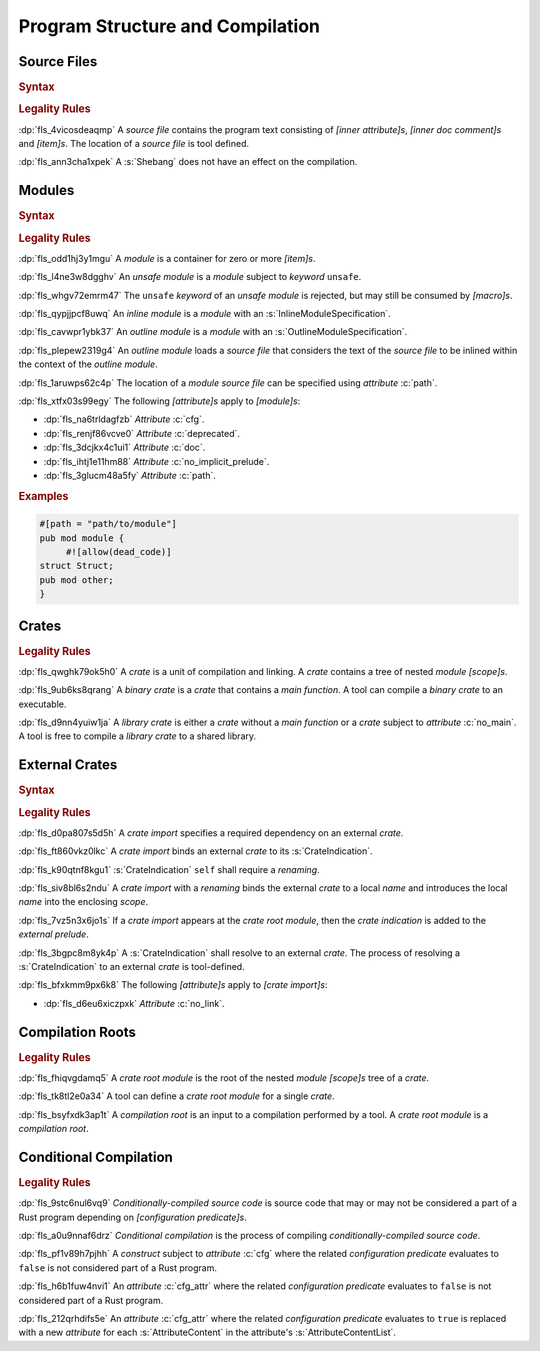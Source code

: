 .. SPDX-License-Identifier: MIT OR Apache-2.0
   SPDX-FileCopyrightText: Critical Section GmbH

.. default-domain:: spec

Program Structure and Compilation
=================================

Source Files
------------

.. rubric:: Syntax

.. syntax::

   SourceFile ::=
       ZeroWidthNoBreakSpace?
       Shebang?
       InnerAttributeOrDoc*
       Item*

   ZeroWidthNoBreakSpace ::=
       $$\u{FEFF}$$
   Shebang ::=
       $$#!$$ ~[NewLine]+

   NewLine ::=
       $$\n$$

.. rubric:: Legality Rules

:dp:`fls_4vicosdeaqmp`
A :t:`source file` contains the program text consisting of :t:`[inner
attribute]s`, :t:`[inner doc comment]s` and :t:`[item]s`. The location of a
:t:`source file` is tool defined.

:dp:`fls_ann3cha1xpek`
A :s:`Shebang` does not have an effect on the compilation.

Modules
-------

.. rubric:: Syntax

.. syntax::

   ModuleDeclaration ::=
       $$unsafe$$? $$mod$$ Name ModuleSpecification

   ModuleSpecification =
       InlineModuleSpecification
     | OutlineModuleSpecification

   InlineModuleSpecification ::=
       $${$$
         InnerAttributeOrDoc*
         Item*
       $$}$$

   OutlineModuleSpecification = $$;$$

.. rubric:: Legality Rules

:dp:`fls_odd1hj3y1mgu`
A :t:`module` is a container for zero or more :t:`[item]s`.

:dp:`fls_l4ne3w8dgghv`
An :t:`unsafe module` is a :t:`module` subject to :t:`keyword` ``unsafe``.

:dp:`fls_whgv72emrm47`
The ``unsafe`` :t:`keyword` of an :t:`unsafe module` is rejected, but may still
be consumed by :t:`[macro]s`.

:dp:`fls_qypjjpcf8uwq`
An :t:`inline module` is a :t:`module` with an :s:`InlineModuleSpecification`.

:dp:`fls_cavwpr1ybk37`
An :t:`outline module` is a :t:`module` with an :s:`OutlineModuleSpecification`.

:dp:`fls_plepew2319g4`
An :t:`outline module` loads a :t:`source file` that considers the text of the
:t:`source file` to be inlined within the context of the :t:`outline module`.

:dp:`fls_1aruwps62c4p`
The location of a :t:`module` :t:`source file` can be specified using
:t:`attribute` :c:`path`.

:dp:`fls_xtfx03s99egy`
The following :t:`[attribute]s` apply to :t:`[module]s`:

* :dp:`fls_na6trldagfzb`
  :t:`Attribute` :c:`cfg`.

* :dp:`fls_renjf86vcve0`
  :t:`Attribute` :c:`deprecated`.

* :dp:`fls_3dcjkx4c1ui1`
  :t:`Attribute` :c:`doc`.

* :dp:`fls_ihtj1e11hm88`
  :t:`Attribute` :c:`no_implicit_prelude`.

* :dp:`fls_3glucm48a5fy`
  :t:`Attribute` :c:`path`.

.. rubric:: Examples

.. code-block:: text

   #[path = "path/to/module"]
   pub mod module {
   	#![allow(dead_code)]
   struct Struct;
   pub mod other;
   }

Crates
------

.. rubric:: Legality Rules

:dp:`fls_qwghk79ok5h0`
A :t:`crate` is a unit of compilation and linking. A :t:`crate` contains a tree
of nested :t:`module` :t:`[scope]s`.

:dp:`fls_9ub6ks8qrang`
A :t:`binary crate` is a :t:`crate` that contains a :t:`main function`. A tool
can compile a :t:`binary crate` to an executable.

:dp:`fls_d9nn4yuiw1ja`
A :t:`library crate` is either a :t:`crate` without a :t:`main function` or a
:t:`crate` subject to :t:`attribute` :c:`no_main`. A tool is free to compile a
:t:`library crate` to a shared library.

External Crates
---------------

.. rubric:: Syntax

.. syntax::

   ExternCrateImport ::=
       $$extern$$ $$crate$$ CrateIndication Renaming? $$;$$

   CrateIndication ::=
       Identifier
     | $$self$$

.. rubric:: Legality Rules

:dp:`fls_d0pa807s5d5h`
A :t:`crate import` specifies a required dependency on an external :t:`crate`.

:dp:`fls_ft860vkz0lkc`
A :t:`crate import` binds an external :t:`crate` to its :s:`CrateIndication`.

:dp:`fls_k90qtnf8kgu1`
:s:`CrateIndication` ``self`` shall require a :t:`renaming`.

:dp:`fls_siv8bl6s2ndu`
A :t:`crate import` with a :t:`renaming` binds the external :t:`crate` to
a local :t:`name` and introduces the local :t:`name` into the enclosing
:t:`scope`.

:dp:`fls_7vz5n3x6jo1s`
If a :t:`crate import` appears at the :t:`crate root module`, then the :t:`crate
indication` is added to the :t:`external prelude`.

:dp:`fls_3bgpc8m8yk4p`
A :s:`CrateIndication` shall resolve to an external :t:`crate`. The process of
resolving a :s:`CrateIndication` to an external :t:`crate` is tool-defined.

:dp:`fls_bfxkmm9px6k8`
The following :t:`[attribute]s` apply to :t:`[crate import]s`:

* :dp:`fls_d6eu6xiczpxk`
  :t:`Attribute` :c:`no_link`.

Compilation Roots
-----------------

.. rubric:: Legality Rules

:dp:`fls_fhiqvgdamq5`
A :t:`crate root module` is the root of the nested :t:`module` :t:`[scope]s`
tree of a :t:`crate`.

:dp:`fls_tk8tl2e0a34`
A tool can define a :t:`crate root module` for a single :t:`crate`.

:dp:`fls_bsyfxdk3ap1t`
A :t:`compilation root` is an input to a compilation performed by a tool. A
:t:`crate root module` is a :t:`compilation root`.

Conditional Compilation
-----------------------

.. rubric:: Legality Rules

:dp:`fls_9stc6nul6vq9`
:t:`Conditionally-compiled source code` is source code that may or may
not be considered a part of a Rust program depending on :t:`[configuration
predicate]s`.

:dp:`fls_a0u9nnaf6drz`
:t:`Conditional compilation` is the process of compiling
:t:`conditionally-compiled source code`.

:dp:`fls_pf1v89h7pjhh`
A :t:`construct` subject to :t:`attribute` :c:`cfg` where the related
:t:`configuration predicate` evaluates to ``false`` is not considered part of a
Rust program.

:dp:`fls_h6b1fuw4nvi1`
An :t:`attribute` :c:`cfg_attr` where the related :t:`configuration predicate`
evaluates to ``false`` is not considered part of a Rust program.

:dp:`fls_212qrhdifs5e`
An :t:`attribute` :c:`cfg_attr` where the related :t:`configuration predicate`
evaluates to ``true`` is replaced with a new :t:`attribute` for each
:s:`AttributeContent` in the attribute's :s:`AttributeContentList`.

